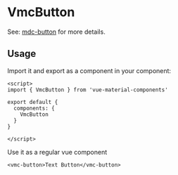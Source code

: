 * VmcButton

See: [[https://github.com/material-components/material-components-web/tree/master/packages/mdc-button][mdc-button]] for more details.

** Usage

Import it and export as a component in your component:
#+BEGIN_SRC vue
<script>
import { VmcButton } from 'vue-material-components'

export default {
  components: {
    VmcButton
  }
}

</script>
#+END_SRC

Use it as a regular vue component
#+BEGIN_SRC vue
<vmc-button>Text Button</vmc-button>
#+END_SRC

